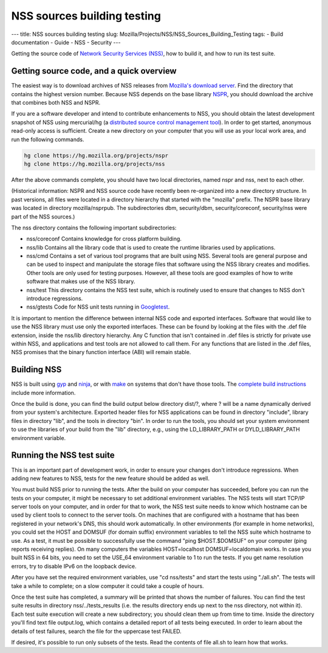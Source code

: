 ============================
NSS sources building testing
============================
--- title: NSS sources building testing slug:
Mozilla/Projects/NSS/NSS_Sources_Building_Testing tags: - Build
documentation - Guide - NSS - Security ---

Getting the source code of `Network Security Services
(NSS) </en-US/docs/NSS>`__, how to build it, and how to run its test
suite.

.. _Getting_source_code_and_a_quick_overview:

Getting source code, and a quick overview
-----------------------------------------

The easiest way is to download archives of NSS releases from `Mozilla's
download
server <https://ftp.mozilla.org/pub/mozilla.org/security/nss/releases/>`__.
Find the directory that contains the highest version number. Because NSS
depends on the base library `NSPR </en-US/docs/NSPR>`__, you should
download the archive that combines both NSS and NSPR.

If you are a software developer and intend to contribute enhancements to
NSS, you should obtain the latest development snapshot of NSS using
mercurial/hg (a `distributed source control management
tool <https://www.mercurial-scm.org/>`__). In order to get started,
anonymous read-only access is sufficient. Create a new directory on your
computer that you will use as your local work area, and run the
following commands.

.. code:: language-html

   hg clone https://hg.mozilla.org/projects/nspr
   hg clone https://hg.mozilla.org/projects/nss

After the above commands complete, you should have two local
directories, named nspr and nss, next to each other.

(Historical information: NSPR and NSS source code have recently been
re-organized into a new directory structure. In past versions, all files
were located in a directory hierarchy that started with the "mozilla"
prefix. The NSPR base library was located in directory mozilla/nsprpub.
The subdirectories dbm, security/dbm, security/coreconf, security/nss
were part of the NSS sources.)

The nss directory contains the following important subdirectories:

-  nss/coreconf
   Contains knowledge for cross platform building.
-  nss/lib
   Contains all the library code that is used to create the runtime
   libraries used by applications.
-  nss/cmd
   Contains a set of various tool programs that are built using NSS.
   Several tools are general purpose and can be used to inspect and
   manipulate the storage files that software using the NSS library
   creates and modifies. Other tools are only used for testing purposes.
   However, all these tools are good examples of how to write software
   that makes use of the NSS library.
-  nss/test
   This directory contains the NSS test suite, which is routinely used
   to ensure that changes to NSS don't introduce regressions.
-  nss/gtests
   Code for NSS unit tests running in
   `Googletest <https://github.com/abseil/googletest>`__.

It is important to mention the difference between internal NSS code and
exported interfaces. Software that would like to use the NSS library
must use only the exported interfaces. These can be found by looking at
the files with the .def file extension, inside the nss/lib directory
hierarchy. Any C function that isn't contained in .def files is strictly
for private use within NSS, and applications and test tools are not
allowed to call them. For any functions that are listed in the .def
files, NSS promises that the binary function interface (ABI) will remain
stable.

.. _Building_NSS:

Building NSS
------------

NSS is built using `gyp <https://gyp.gsrc.io/>`__ and
`ninja <https://ninja-build.org/>`__, or with
`make <https://www.gnu.org/software/make/>`__ on systems that don't have
those tools. The `complete build
instructions </en-US/docs/Mozilla/Projects/NSS/Building>`__ include more
information.

Once the build is done, you can find the build output below directory
dist/?, where ? will be a name dynamically derived from your system's
architecture. Exported header files for NSS applications can be found in
directory "include", library files in directory "lib", and the tools in
directory "bin". In order to run the tools, you should set your system
environment to use the libraries of your build from the "lib" directory,
e.g., using the LD_LIBRARY_PATH or DYLD_LIBRARY_PATH environment
variable.

.. _Running_the_NSS_test_suite:

Running the NSS test suite
--------------------------

This is an important part of development work, in order to ensure your
changes don't introduce regressions. When adding new features to NSS,
tests for the new feature should be added as well.

You must build NSS prior to running the tests. After the build on your
computer has succeeded, before you can run the tests on your computer,
it might be necessary to set additional environment variables. The NSS
tests will start TCP/IP server tools on your computer, and in order for
that to work, the NSS test suite needs to know which hostname can be
used by client tools to connect to the server tools. On machines that
are configured with a hostname that has been registered in your
network's DNS, this should work automatically. In other environments
(for example in home networks), you could set the HOST and DOMSUF (for
domain suffix) environment variables to tell the NSS suite which
hostname to use. As a test, it must be possible to successfully use the
command "ping $HOST.$DOMSUF" on your computer (ping reports receiving
replies). On many computers the variables HOST=localhost
DOMSUF=localdomain works. In case you built NSS in 64 bits, you need to
set the USE_64 environment variable to 1 to run the tests. If you get
name resolution errors, try to disable IPv6 on the loopback device.

After you have set the required environment variables, use "cd
nss/tests" and start the tests using "./all.sh". The tests will take a
while to complete; on a slow computer it could take a couple of hours.

Once the test suite has completed, a summary will be printed that shows
the number of failures. You can find the test suite results in directory
nss/../tests_results (i.e. the results directory ends up next to the nss
directory, not within it). Each test suite execution will create a new
subdirectory; you should clean them up from time to time. Inside the
directory you'll find text file output.log, which contains a detailed
report of all tests being executed. In order to learn about the details
of test failures, search the file for the uppercase test FAILED.

If desired, it's possible to run only subsets of the tests. Read the
contents of file all.sh to learn how that works.

